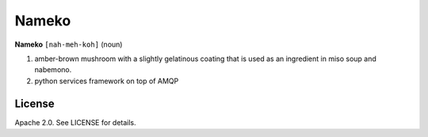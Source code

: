 Nameko
######

.. image:: https://secure.travis-ci.org/onefinestay/nameko.png?branch=master
   :target: http://travis-ci.org/onefinestay/nameko

**Nameko** ``[nah-meh-koh]`` (noun)

#. amber-brown mushroom with a slightly gelatinous coating that is used as an ingredient in miso soup and nabemono.
#. python services framework on top of AMQP


License
-------

Apache 2.0. See LICENSE for details.
